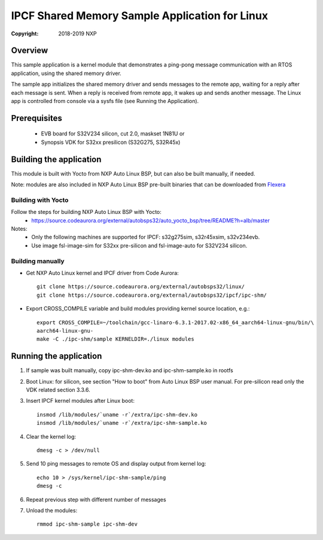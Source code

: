 .. SPDX-License-Identifier: BSD-3-Clause

===============================================
IPCF Shared Memory Sample Application for Linux
===============================================

:Copyright: 2018-2019 NXP

Overview
========
This sample application is a kernel module that demonstrates a ping-pong message
communication with an RTOS application, using the shared memory driver.

The sample app initializes the shared memory driver and sends messages to the
remote app, waiting for a reply after each message is sent. When a reply is
received from remote app, it wakes up and sends another message. The Linux app
is controlled from console via a sysfs file (see Running the Application).

Prerequisites
=============
 - EVB board for S32V234 silicon, cut 2.0, maskset 1N81U or
 - Synopsis VDK for S32xx presilicon (S32G275, S32R45x)

Building the application
========================
This module is built with Yocto from NXP Auto Linux BSP, but can also be built
manually, if needed.

Note: modules are also included in NXP Auto Linux BSP pre-built binaries that
can be downloaded from `Flexera <https://nxp.flexnetoperations.com/control/frse/product?child_plneID=738347&ver=CURRENT>`_

Building with Yocto
-------------------
Follow the steps for building NXP Auto Linux BSP with Yocto:
 - https://source.codeaurora.org/external/autobsps32/auto_yocto_bsp/tree/README?h=alb/master

Notes:
 - Only the following machines are supported for IPCF: s32g275sim, s32r45xsim,
   s32v234evb.
 - Use image fsl-image-sim for S32xx pre-silicon and fsl-image-auto for
   S32V234 silicon.

Building manually
-----------------
- Get NXP Auto Linux kernel and IPCF driver from Code Aurora::

   git clone https://source.codeaurora.org/external/autobsps32/linux/
   git clone https://source.codeaurora.org/external/autobsps32/ipcf/ipc-shm/

- Export CROSS_COMPILE variable and build modules providing kernel source
  location, e.g.::

   export CROSS_COMPILE=~/toolchain/gcc-linaro-6.3.1-2017.02-x86_64_aarch64-linux-gnu/bin/\
   aarch64-linux-gnu-
   make -C ./ipc-shm/sample KERNELDIR=./linux modules

.. _run-shm-linux:

Running the application
=======================
1. If sample was built manually, copy ipc-shm-dev.ko and ipc-shm-sample.ko in
   rootfs

2. Boot Linux: for silicon, see section "How to boot" from Auto Linux BSP user
   manual. For pre-silicon read only the VDK related section 3.3.6.

3. Insert IPCF kernel modules after Linux boot::

    insmod /lib/modules/`uname -r`/extra/ipc-shm-dev.ko
    insmod /lib/modules/`uname -r`/extra/ipc-shm-sample.ko

4. Clear the kernel log::

    dmesg -c > /dev/null

5. Send 10 ping messages to remote OS and display output from kernel log::

    echo 10 > /sys/kernel/ipc-shm-sample/ping
    dmesg -c

6. Repeat previous step with different number of messages

7. Unload the modules::

    rmmod ipc-shm-sample ipc-shm-dev
